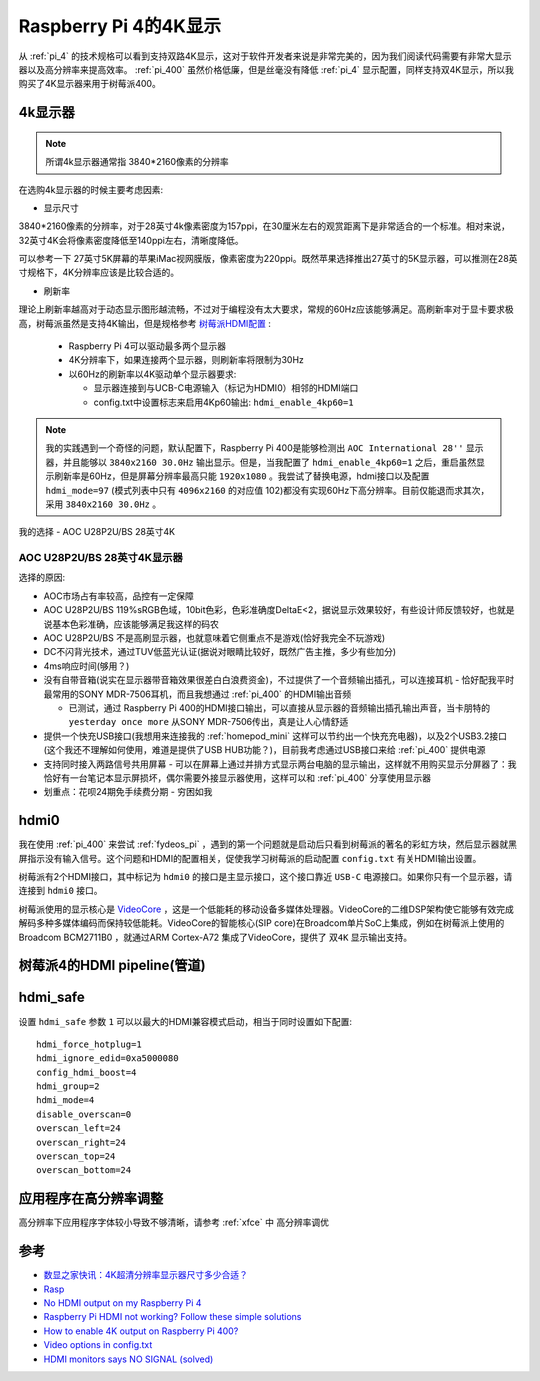 .. _pi_4_4k_display:

=======================
Raspberry Pi 4的4K显示
=======================

从 :ref:`pi_4` 的技术规格可以看到支持双路4K显示，这对于软件开发者来说是非常完美的，因为我们阅读代码需要有非常大显示器以及高分辨率来提高效率。 :ref:`pi_400` 虽然价格低廉，但是丝毫没有降低 :ref:`pi_4` 显示配置，同样支持双4K显示，所以我购买了4K显示器来用于树莓派400。

4k显示器
=========

.. note::

   所谓4k显示器通常指 3840*2160像素的分辨率

在选购4k显示器的时候主要考虑因素:

- 显示尺寸

3840*2160像素的分辨率，对于28英寸4k像素密度为157ppi，在30厘米左右的观赏距离下是非常适合的一个标准。相对来说，32英寸4K会将像素密度降低至140ppi左右，清晰度降低。

可以参考一下 27英寸5K屏幕的苹果iMac视网膜版，像素密度为220ppi。既然苹果选择推出27英寸的5K显示器，可以推测在28英寸规格下，4K分辨率应该是比较合适的。

- 刷新率

理论上刷新率越高对于动态显示图形越流畅，不过对于编程没有太大要求，常规的60Hz应该能够满足。高刷新率对于显卡要求极高，树莓派虽然是支持4K输出，但是规格参考 `树莓派HDMI配置 <https://www.lxx1.com/pi/basis/HDMI_config.html>`_ :

  - Raspberry Pi 4可以驱动最多两个显示器
  - 4K分辨率下，如果连接两个显示器，则刷新率将限制为30Hz
  - 以60Hz的刷新率以4K驱动单个显示器要求:

    - 显示器连接到与UCB-C电源输入（标记为HDMI0）相邻的HDMI端口
    - config.txt中设置标志来启用4Kp60输出: ``hdmi_enable_4kp60=1``

.. note::

   我的实践遇到一个奇怪的问题，默认配置下，Raspberry Pi 400是能够检测出 ``AOC International 28''`` 显示器，并且能够以 ``3840x2160 30.0Hz`` 输出显示。但是，当我配置了 ``hdmi_enable_4kp60=1`` 之后，重启虽然显示刷新率是60Hz，但是屏幕分辨率最高只能 ``1920x1080`` 。我尝试了替换电源，hdmi接口以及配置 ``hdmi_mode=97`` (模式列表中只有 ``4096x2160`` 的对应值 102)都没有实现60Hz下高分辨率。目前仅能退而求其次，采用 ``3840x2160 30.0Hz`` 。

我的选择 - AOC U28P2U/BS 28英寸4K

AOC U28P2U/BS 28英寸4K显示器
-----------------------------

选择的原因:

- AOC市场占有率较高，品控有一定保障
- AOC U28P2U/BS 119%sRGB色域，10bit色彩，色彩准确度DeltaE<2，据说显示效果较好，有些设计师反馈较好，也就是说基本色彩准确，应该能够满足我这样的码农
- AOC U28P2U/BS 不是高刷显示器，也就意味着它侧重点不是游戏(恰好我完全不玩游戏)
- DC不闪背光技术，通过TUV低蓝光认证(据说对眼睛比较好，既然广告主推，多少有些加分)
- 4ms响应时间(够用？)
- 没有自带音箱(说实在显示器带音箱效果很差白白浪费资金)，不过提供了一个音频输出插孔，可以连接耳机 - 恰好配我平时最常用的SONY MDR-7506耳机，而且我想通过 :ref:`pi_400` 的HDMI输出音频

  - 已测试，通过 Raspberry Pi 400的HDMI接口输出，可以直接从显示器的音频输出插孔输出声音，当卡朋特的 ``yesterday once more`` 从SONY MDR-7506传出，真是让人心情舒适

- 提供一个快充USB接口(我想用来连接我的 :ref:`homepod_mini` 这样可以节约出一个快充充电器)，以及2个USB3.2接口(这个我还不理解如何使用，难道是提供了USB HUB功能？)，目前我考虑通过USB接口来给 :ref:`pi_400` 提供电源
- 支持同时接入两路信号共用屏幕 - 可以在屏幕上通过并排方式显示两台电脑的显示输出，这样就不用购买显示分屏器了：我恰好有一台笔记本显示屏损坏，偶尔需要外接显示器使用，这样可以和 :ref:`pi_400` 分享使用显示器
- 划重点：花呗24期免手续费分期 - 穷困如我

hdmi0
========

我在使用 :ref:`pi_400` 来尝试 :ref:`fydeos_pi` ，遇到的第一个问题就是启动后只看到树莓派的著名的彩虹方块，然后显示器就黑屏指示没有输入信号。这个问题和HDMI的配置相关，促使我学习树莓派的启动配置 ``config.txt`` 有关HDMI输出设置。

树莓派有2个HDMI接口，其中标记为 ``hdmi0`` 的接口是主显示接口，这个接口靠近 ``USB-C`` 电源接口。如果你只有一个显示器，请连接到 ``hdmi0`` 接口。

树莓派使用的显示核心是 `VideoCore <https://en.wikipedia.org/wiki/VideoCore>`_ ，这是一个低能耗的移动设备多媒体处理器。VideoCore的二维DSP架构使它能够有效完成解码多种多媒体编码而保持较低能耗。VideoCore的智能核心(SIP core)在Broadcom单片SoC上集成，例如在树莓派上使用的 Broadcom BCM2711B0 ，就通过ARM Cortex-A72 集成了VideoCore，提供了 ``双4K`` 显示输出支持。

树莓派4的HDMI pipeline(管道)
=============================

hdmi_safe
==============

设置 ``hdmi_safe`` 参数 ``1`` 可以以最大的HDMI兼容模式启动，相当于同时设置如下配置::

   hdmi_force_hotplug=1
   hdmi_ignore_edid=0xa5000080
   config_hdmi_boost=4
   hdmi_group=2
   hdmi_mode=4
   disable_overscan=0
   overscan_left=24
   overscan_right=24
   overscan_top=24
   overscan_bottom=24

应用程序在高分辨率调整
=======================

高分辨率下应用程序字体较小导致不够清晰，请参考 :ref:`xfce` 中 ``高分辨率调优``


参考
======

- `数显之家快讯：4K超清分辨率显示器尺寸多少合适？ <https://zhuanlan.zhihu.com/p/320555314>`_
- `Rasp <https://www.raspberrypi.org/documentation/configuration/config-txt/pi4-hdmi.md>`_
- `No HDMI output on my Raspberry Pi 4 <https://support.thepihut.com/hc/en-us/articles/360008687257-No-HDMI-output-on-my-Raspberry-Pi-4>`_
- `Raspberry Pi HDMI not working? Follow these simple solutions <https://windowsreport.com/raspberry-pi-hdmi-not-working/>`_
- `How to enable 4K output on Raspberry Pi 400? <https://forum.endeavouros.com/t/how-to-enable-4k-output-on-raspberry-pi-400/9632/12>`_
- `Video options in config.txt <https://www.raspberrypi.org/documentation/configuration/config-txt/video.md>`_
- `HDMI monitors says NO SIGNAL (solved) <https://www.raspberrypi.org/forums/viewtopic.php?t=34061>`_

